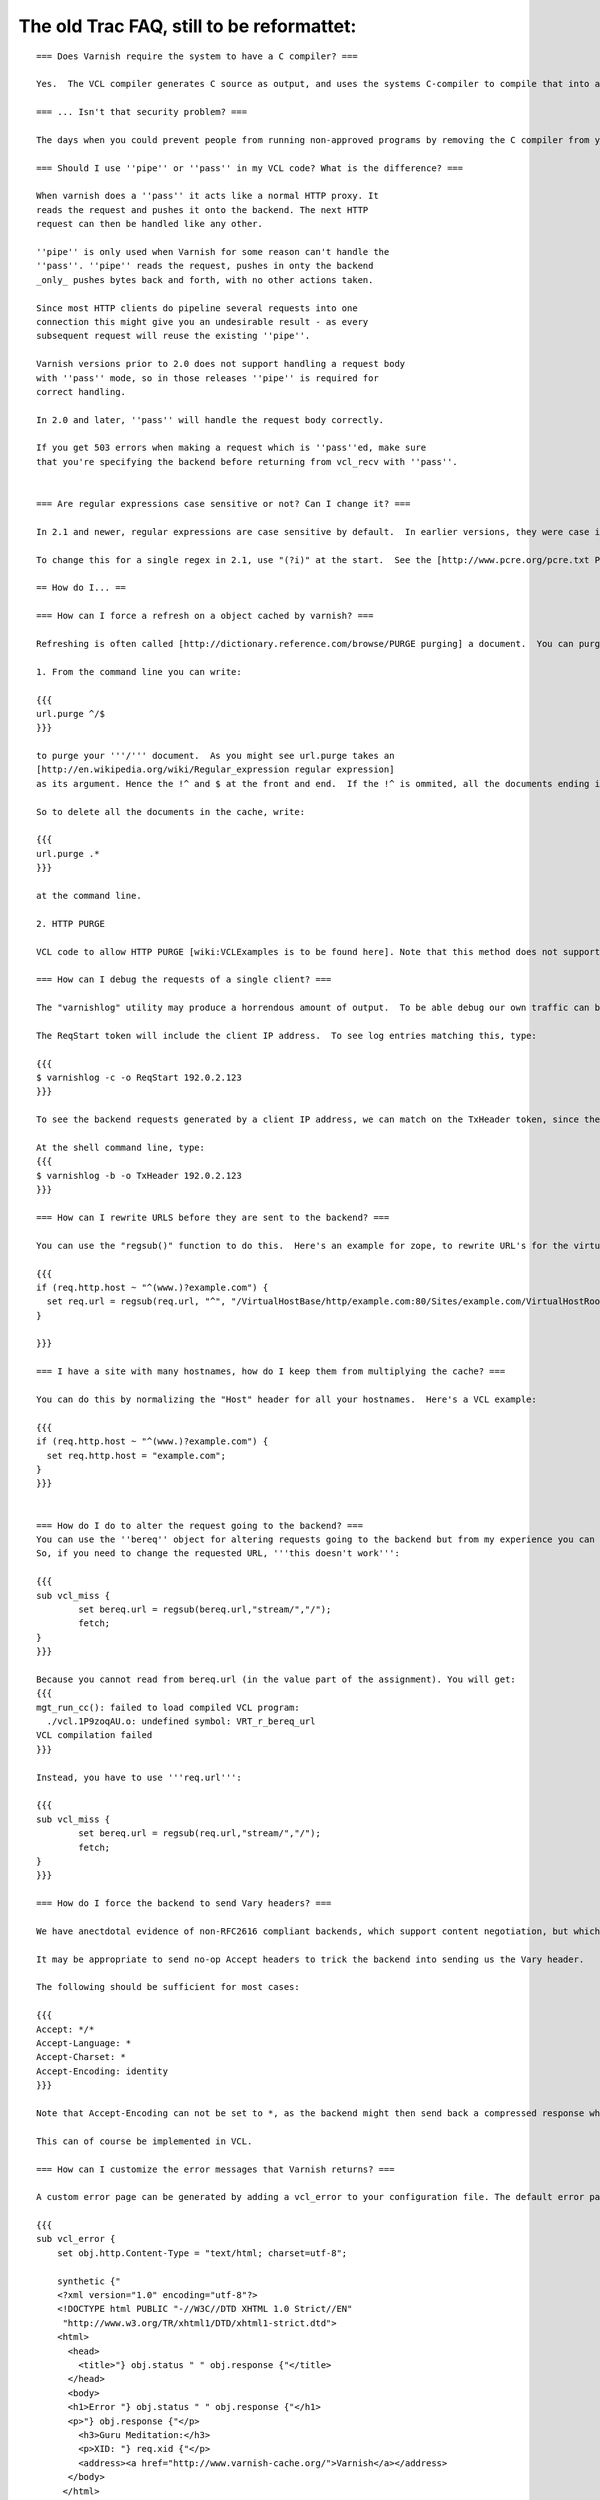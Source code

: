 %%%%%%%%%%%%%%%%%%%%%%%%%%%%%%%%%%%%%%%%%%
The old Trac FAQ, still to be reformattet:
%%%%%%%%%%%%%%%%%%%%%%%%%%%%%%%%%%%%%%%%%%

::



        === Does Varnish require the system to have a C compiler? ===

        Yes.  The VCL compiler generates C source as output, and uses the systems C-compiler to compile that into a shared library.  If there is no C compiler, Varnish will not work.

        === ... Isn't that security problem? ===

        The days when you could prevent people from running non-approved programs by removing the C compiler from your system ended roughly with the VAX 11/780 computer.

        === Should I use ''pipe'' or ''pass'' in my VCL code? What is the difference? ===

        When varnish does a ''pass'' it acts like a normal HTTP proxy. It
        reads the request and pushes it onto the backend. The next HTTP
        request can then be handled like any other.

        ''pipe'' is only used when Varnish for some reason can't handle the
        ''pass''. ''pipe'' reads the request, pushes in onty the backend
        _only_ pushes bytes back and forth, with no other actions taken.

        Since most HTTP clients do pipeline several requests into one
        connection this might give you an undesirable result - as every
        subsequent request will reuse the existing ''pipe''.

        Varnish versions prior to 2.0 does not support handling a request body
        with ''pass'' mode, so in those releases ''pipe'' is required for
        correct handling.

        In 2.0 and later, ''pass'' will handle the request body correctly.

        If you get 503 errors when making a request which is ''pass''ed, make sure
        that you're specifying the backend before returning from vcl_recv with ''pass''.


        === Are regular expressions case sensitive or not? Can I change it? ===

        In 2.1 and newer, regular expressions are case sensitive by default.  In earlier versions, they were case insensitive.

        To change this for a single regex in 2.1, use "(?i)" at the start.  See the [http://www.pcre.org/pcre.txt PCRE man pages] for more information.

        == How do I... ==

        === How can I force a refresh on a object cached by varnish? ===

        Refreshing is often called [http://dictionary.reference.com/browse/PURGE purging] a document.  You can purge at least 2 different ways in Varnish:

        1. From the command line you can write:

        {{{
        url.purge ^/$
        }}}

        to purge your '''/''' document.  As you might see url.purge takes an
        [http://en.wikipedia.org/wiki/Regular_expression regular expression]
        as its argument. Hence the !^ and $ at the front and end.  If the !^ is ommited, all the documents ending in a / in the cache would be deleted.

        So to delete all the documents in the cache, write:

        {{{
        url.purge .*
        }}}

        at the command line.

        2. HTTP PURGE

        VCL code to allow HTTP PURGE [wiki:VCLExamples is to be found here]. Note that this method does not support wildcard purging.

        === How can I debug the requests of a single client? ===

        The "varnishlog" utility may produce a horrendous amount of output.  To be able debug our own traffic can be useful.

        The ReqStart token will include the client IP address.  To see log entries matching this, type:

        {{{
        $ varnishlog -c -o ReqStart 192.0.2.123
        }}}

        To see the backend requests generated by a client IP address, we can match on the TxHeader token, since the IP address of the client is included in the X-Forwarded-For header in the request sent to the backend.

        At the shell command line, type:
        {{{
        $ varnishlog -b -o TxHeader 192.0.2.123
        }}}

        === How can I rewrite URLS before they are sent to the backend? ===

        You can use the "regsub()" function to do this.  Here's an example for zope, to rewrite URL's for the virtualhostmonster:

        {{{
        if (req.http.host ~ "^(www.)?example.com") {
          set req.url = regsub(req.url, "^", "/VirtualHostBase/http/example.com:80/Sites/example.com/VirtualHostRoot");
        }

        }}}

        === I have a site with many hostnames, how do I keep them from multiplying the cache? ===

        You can do this by normalizing the "Host" header for all your hostnames.  Here's a VCL example:

        {{{
        if (req.http.host ~ "^(www.)?example.com") {
          set req.http.host = "example.com";
        }
        }}}


        === How do I do to alter the request going to the backend? ===
        You can use the ''bereq'' object for altering requests going to the backend but from my experience you can only 'set' values to it.
        So, if you need to change the requested URL, '''this doesn't work''':

        {{{
        sub vcl_miss {
                set bereq.url = regsub(bereq.url,"stream/","/");
                fetch;
        }
        }}}

        Because you cannot read from bereq.url (in the value part of the assignment). You will get:
        {{{
        mgt_run_cc(): failed to load compiled VCL program:
          ./vcl.1P9zoqAU.o: undefined symbol: VRT_r_bereq_url
        VCL compilation failed
        }}}

        Instead, you have to use '''req.url''':

        {{{
        sub vcl_miss {
                set bereq.url = regsub(req.url,"stream/","/");
                fetch;
        }
        }}}

        === How do I force the backend to send Vary headers? ===

        We have anectdotal evidence of non-RFC2616 compliant backends, which support content negotiation, but which do not emit a Vary header, unless the request contains Accept headers.

        It may be appropriate to send no-op Accept headers to trick the backend into sending us the Vary header.

        The following should be sufficient for most cases:

        {{{
        Accept: */*
        Accept-Language: *
        Accept-Charset: *
        Accept-Encoding: identity
        }}}

        Note that Accept-Encoding can not be set to *, as the backend might then send back a compressed response which the client would be unable to process.

        This can of course be implemented in VCL.

        === How can I customize the error messages that Varnish returns? ===

        A custom error page can be generated by adding a vcl_error to your configuration file. The default error page looks like this:

        {{{
        sub vcl_error {
            set obj.http.Content-Type = "text/html; charset=utf-8";

            synthetic {"
            <?xml version="1.0" encoding="utf-8"?>
            <!DOCTYPE html PUBLIC "-//W3C//DTD XHTML 1.0 Strict//EN"
             "http://www.w3.org/TR/xhtml1/DTD/xhtml1-strict.dtd">
            <html>
              <head>
                <title>"} obj.status " " obj.response {"</title>
              </head>
              <body>
              <h1>Error "} obj.status " " obj.response {"</h1>
              <p>"} obj.response {"</p>
                <h3>Guru Meditation:</h3>
                <p>XID: "} req.xid {"</p>
                <address><a href="http://www.varnish-cache.org/">Varnish</a></address>
              </body>
             </html>
             "};
            deliver;
        }
        }}}

        === How do I instruct varnish to ignore the query parameters and only cache one instance of an object? ===

        This can be achieved by removing the query parameters using a regexp:

        {{{
        sub vcl_recv {
            set req.url = regsub(req.url, "\?.*", "");
        }
        }}}

        === Do you have any examples? ===

        Many varnish users have contributed [wiki:VCLExamples examples] from their VCLs to solve common problems. A ready made recipe to address your question may be included.

        == Troubleshooting ==

        === Why does it look like Varnish sends all requests to the backend? I thought it was a cache? ===

        There are 2 common reasons for this:
         1. The object's '''ttl expired'''. A common situation is that the backend does not set an expiry time on the requested image/file/webpage, so Varnish uses the default TTL (normally 120s).
         2. Your site uses '''cookies''':
            * By default, varnish will not cache ''responses'' from the backend that come with a '''Set-Cookie''': header.
            * By default, varnish will not serve ''requests'' with a '''Cookie:''' header, but pass them to the backend instead. Check out [wiki:VCLExamples these VCL examples] on how to make varnish cache cookied/logged in users sanely.

        === Why am I getting a cache hit, but a request is still going to my backend? ===

        Varnish has a feature called ''hit for pass'', which is used when Varnish gets a response from the backend and finds out it cannot be cached. In such cases, Varnish will create a cache object that records that fact, so that the next request goes directly to "pass".
        See the entry above for common cases where a backend returns a non-cacheable object. See this [wiki:VCLExampleDefault graphical overview] of how the Varnish request cycle works.

        Since Varnish bundles multiple requests for the same URL to the backend, a common case where a client will get a ''hit for pass'' is:
          * Client 1 requests url /foo
            * Client 2..N request url /foo
          * Varnish tasks a worker to fetch /foo for Client 1
            * Client 2..N are now queued pending response from the worker
          * Worker returns object to varnish which turns out to be non-cacheable.
            * Client 2..N are now given the ''hit for pass'' object instructing them to go to the backend

        The ''hit for pass'' object will stay cached for the duration of it's ttl. This means that subsequent clients requesting /foo will be sent straight to the backend as long as the ''hit for pass'' object exists.
        The [wiki:StatsExplained varnishstat program] can tell you how many ''hit for pass'' objects varnish has served. You can lower the ttl for such an object if '''you are sure this is needed''', using the following logic:

        {{{
        sub vcl_fetch {
          if (!obj.cacheable) {
            # Limit the lifetime of all 'hit for pass' objects to 10 seconds
            obj.ttl = 10s;
            pass;
          }
        }

        }}}


